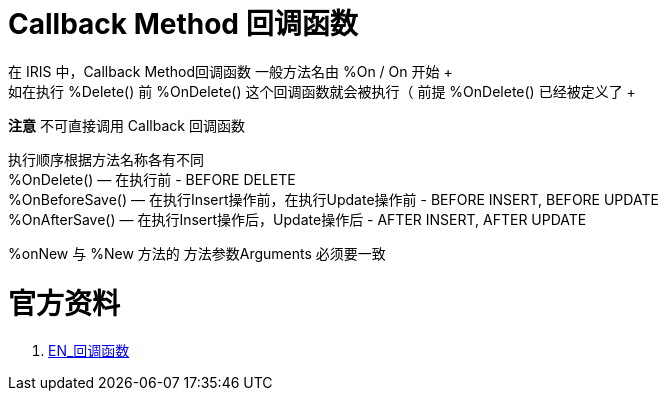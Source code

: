 
ifdef::env-github[]
:tip-caption: :bulb:
:note-caption: :information_source:
:important-caption: :heavy_exclamation_mark:
:caution-caption: :fire:
:warning-caption: :warning:
endif::[]
ifndef::imagesdir[:imagesdir: ../Img]

= Callback Method 回调函数 +
在 IRIS 中，Callback Method回调函数 一般方法名由  %On / On 开始 +
如在执行 %Delete() 前 %OnDelete() 这个回调函数就会被执行（ 前提 %OnDelete() 已经被定义了 + 
*注意* 不可直接调用 Callback 回调函数 +

执行顺序根据方法名称各有不同 +
%OnDelete() — 在执行前 - BEFORE DELETE +
%OnBeforeSave() — 在执行Insert操作前，在执行Update操作前 - BEFORE INSERT, BEFORE UPDATE +
%OnAfterSave() — 在执行Insert操作后，Update操作后 - AFTER INSERT, AFTER UPDATE +

%onNew 与 %New 方法的 方法参数Arguments 必须要一致 +


= 官方资料 +
1. https://docs.intersystems.com/iris20212/csp/docbook/DocBook.UI.Page.cls?KEY=GOBJ_callbacks#GOBJ_cb_onaftersave[EN_回调函数] +
